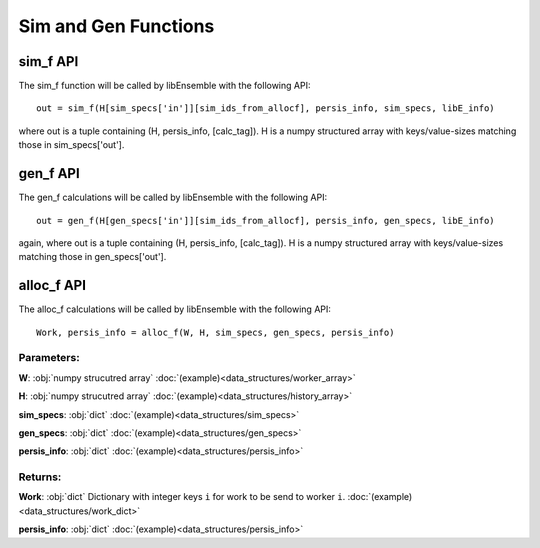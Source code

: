 Sim and Gen Functions
=====================

sim_f API
---------

The sim_f function will be called by libEnsemble with the following API::

    out = sim_f(H[sim_specs['in']][sim_ids_from_allocf], persis_info, sim_specs, libE_info)

where out is a tuple containing (H, persis_info, [calc_tag]). H is a numpy structured array with
keys/value-sizes matching those in sim_specs['out'].

gen_f API
---------

The gen_f calculations will be called by libEnsemble with the following API::

    out = gen_f(H[gen_specs['in']][sim_ids_from_allocf], persis_info, gen_specs, libE_info)

again, where out is a tuple containing (H, persis_info, [calc_tag]). H is a numpy structured array with keys/value-sizes matching those in gen_specs['out']. 

alloc_f API
-----------

The alloc_f calculations will be called by libEnsemble with the following API::

  Work, persis_info = alloc_f(W, H, sim_specs, gen_specs, persis_info)

Parameters:
***********

**W**: :obj:`numpy strucutred array`
:doc:`(example)<data_structures/worker_array>`

**H**: :obj:`numpy strucutred array`
:doc:`(example)<data_structures/history_array>`

**sim_specs**: :obj:`dict`
:doc:`(example)<data_structures/sim_specs>`

**gen_specs**: :obj:`dict`
:doc:`(example)<data_structures/gen_specs>`

**persis_info**: :obj:`dict`
:doc:`(example)<data_structures/persis_info>`


Returns:
********

**Work**: :obj:`dict`
Dictionary with integer keys ``i`` for work to be send to worker ``i``.
:doc:`(example)<data_structures/work_dict>`

**persis_info**: :obj:`dict`
:doc:`(example)<data_structures/persis_info>`

